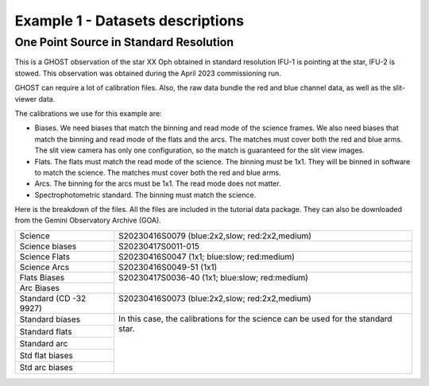 .. ex1_ghost_stdonetarget_dataset.rst

.. _datastdonetarget:

*********************************
Example 1 - Datasets descriptions
*********************************

One Point Source in Standard Resolution
---------------------------------------
This is a GHOST observation of the star XX Oph obtained in standard resolution
IFU-1 is pointing at the star, IFU-2 is stowed.  This observation was obtained
during the April 2023 commissioning run.

GHOST can require a lot of calibration files.  Also, the raw data bundle the
red and blue channel data, as well as the slit-viewer data.

The calibrations we use for this example are:

* Biases.  We need biases that match the binning and read mode of the science
  frames.  We also need biases that match the binning and read mode of the
  flats and the arcs.  The matches must cover both the red and blue arms.
  The slit view camera has only one configuration, so the match is guaranteed
  for the slit view images.
* Flats.  The flats must match the read mode of the science.  The binning
  must be 1x1.  They will be binned in software to match the science. The
  matches must cover both the red and blue arms.
* Arcs.  The binning for the arcs must be 1x1.  The read mode does not matter.
* Spectrophotometric standard.  The binning must match the science.

Here is the breakdown of the files.  All the files are included in the tutorial data
package.  They can also be downloaded from the Gemini Observatory Archive (GOA).

+-----------------+-------------------------------------------------+
| Science         || S20230416S0079 (blue:2x2,slow; red:2x2,medium) |
+-----------------+-------------------------------------------------+
| Science biases  || S20230417S0011-015                             |
+-----------------+-------------------------------------------------+
| Science Flats   || S20230416S0047 (1x1; blue:slow; red:medium)    |
+-----------------+-------------------------------------------------+
| Science Arcs    || S20230416S0049-51 (1x1)                        |
+-----------------+-------------------------------------------------+
| Flats Biases    || S20230417S0036-40 (1x1; blue:slow; red:medium) |
+-----------------+                                                 |
| Arc Biases      ||                                                |
+-----------------+-------------------------------------------------+
| Standard        || S20230416S0073 (blue:2x2,slow; red:2x2,medium) |
| (CD -32 9927)   ||                                                |
+-----------------+-------------------------------------------------+
| Standard biases || In this case, the calibrations for the         |
+-----------------+  science can be used for the standard star.     |
| Standard flats  ||                                                |
+-----------------+                                                 |
| Standard arc    ||                                                |
+-----------------+                                                 |
| Std flat biases ||                                                |
+-----------------+                                                 |
| Std arc biases  ||                                                |
+-----------------+-------------------------------------------------+






